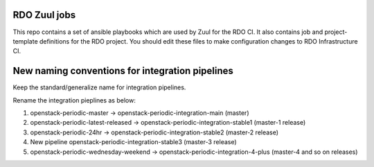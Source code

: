 RDO Zuul jobs
=============

This repo contains a set of ansible playbooks which are used by Zuul
for the RDO CI. It also contains job and project-template definitions
for the RDO project. You should edit these files to make configuration
changes to RDO Infrastructure CI.

New naming conventions for integration pipelines
================================================

Keep the standard/generalize name for integration pipelines.

Rename the integration pieplines as below:

1. openstack-periodic-master -> openstack-periodic-integration-main (master)
2. openstack-periodic-latest-released -> openstack-periodic-integration-stable1 (master-1 release)
3. openstack-periodic-24hr -> openstack-periodic-integration-stable2 (master-2 release)
4. New pipeline openstack-periodic-integration-stable3 (master-3 release)
5. openstack-periodic-wednesday-weekend -> openstack-periodic-integration-4-plus (master-4 and so on releases)
